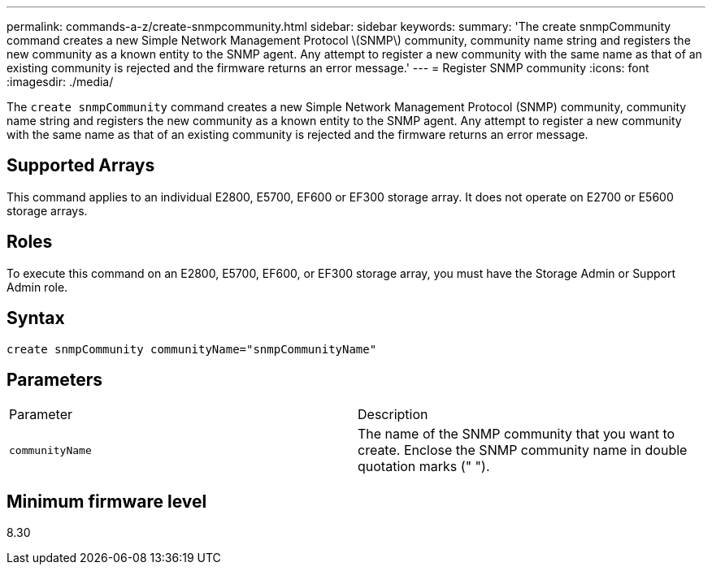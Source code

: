 ---
permalink: commands-a-z/create-snmpcommunity.html
sidebar: sidebar
keywords: 
summary: 'The create snmpCommunity command creates a new Simple Network Management Protocol \(SNMP\) community, community name string and registers the new community as a known entity to the SNMP agent. Any attempt to register a new community with the same name as that of an existing community is rejected and the firmware returns an error message.'
---
= Register SNMP community
:icons: font
:imagesdir: ./media/

[.lead]
The `create snmpCommunity` command creates a new Simple Network Management Protocol (SNMP) community, community name string and registers the new community as a known entity to the SNMP agent. Any attempt to register a new community with the same name as that of an existing community is rejected and the firmware returns an error message.

== Supported Arrays

This command applies to an individual E2800, E5700, EF600 or EF300 storage array. It does not operate on E2700 or E5600 storage arrays.

== Roles

To execute this command on an E2800, E5700, EF600, or EF300 storage array, you must have the Storage Admin or Support Admin role.

== Syntax

----
create snmpCommunity communityName="snmpCommunityName"
----

== Parameters

|===
| Parameter| Description
a|
`communityName`
a|
The name of the SNMP community that you want to create. Enclose the SNMP community name in double quotation marks (" ").
|===

== Minimum firmware level

8.30
